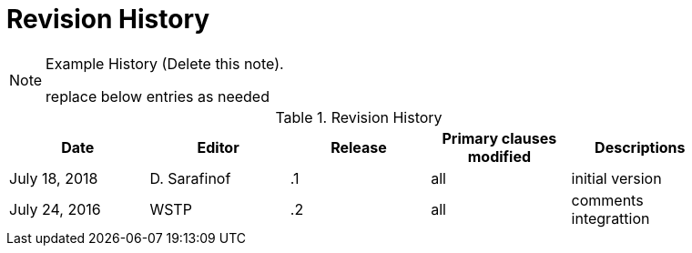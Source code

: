 [appendix]
[[RevisionHistory]]
= Revision History

[NOTE]
.Example History (Delete this note).
===============================================
replace below entries as needed
===============================================

.Revision History
[width="90%",options="header"]
|====================
|Date |Editor |Release | Primary clauses modified |Descriptions
|July 18, 2018 |D. Sarafinof | .1 |all |initial version
|July 24, 2016 |WSTP | .2 |all |comments integrattion
|====================
